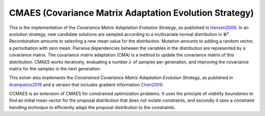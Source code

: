 ******************************************************************
CMAES (Covariance Matrix Adaptation Evolution Strategy)
******************************************************************

This is the implementation of the *Covariance Matrix Adaptation Evolution Strategy*, as published in `Hansen2006 <https://doi.org/10.1007/3-540-32494-1_4>`_.
In an evolution strategy, new candidate solutions are sampled according to a multivariate normal distribution in :math:`\mathbb {R} ^{n}`. Recombination amounts to selecting a new mean value for the distribution. Mutation amounts to adding a random vector, a perturbation with zero mean. Pairwise dependencies between the variables in the distribution are represented by a covariance matrix. The covariance matrix adaptation (CMA) is a method to update the covariance matrix of this distribution.
CMAES works iteratively, evaluating a number :math:`\lambda` of samples per generation, and improving the covariance matrix for the samples in the next generation.

This solver also implements the *Constrained Covariance Matrix Adaptation Evolution Strategy*, as published in `Arampatzis2019 <https://dl.acm.org/citation.cfm?doid=3324989.3325725>`_ and a version that includes gradient information `Chen2009 <http://www.nlpr.ia.ac.cn/2009papers/kz/gh4.pdf>`_.

CCMAES is an extension of CMAES for constrained optimization problems. It uses the principle of *viability boundaries* to find an initial mean vector for the proposal distribution that does not violate constraints, and secondly it uses a  *constraint handling technique* to efficiently adapt the proposal distribution to the constraints.
